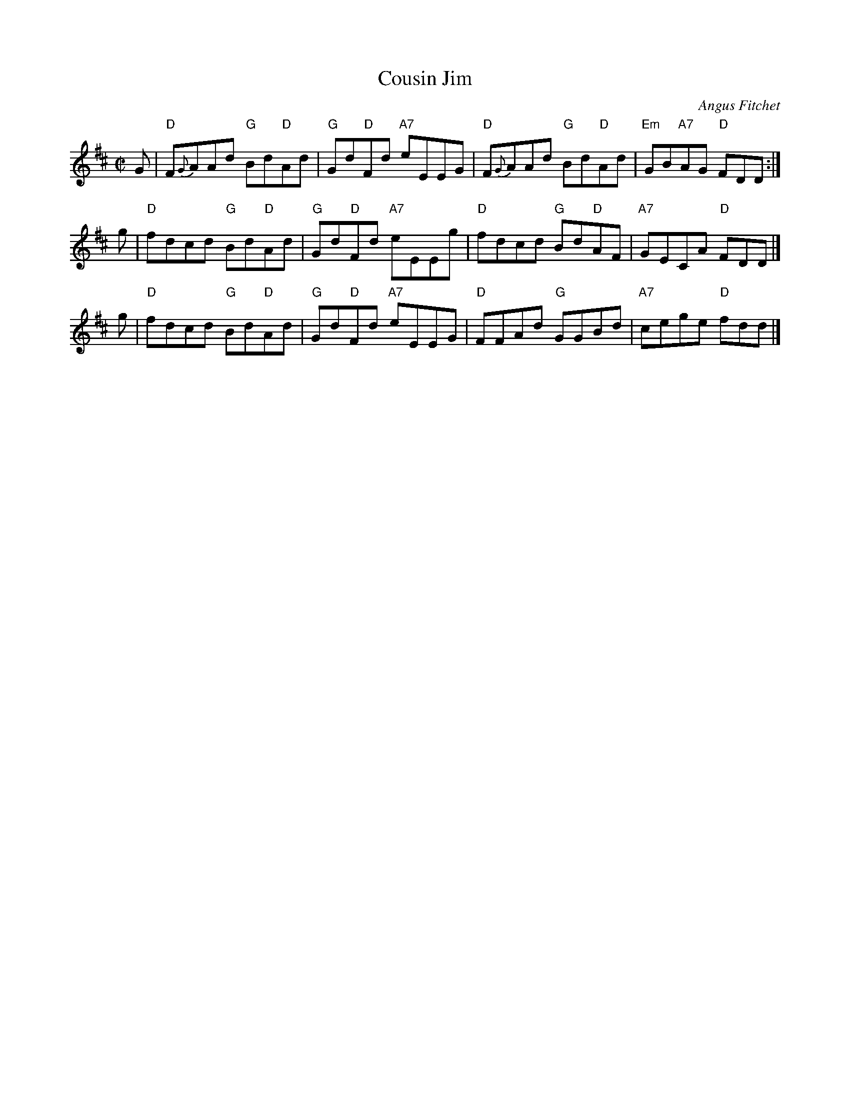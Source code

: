 X: 1
T: Cousin Jim
C: Angus Fitchet
R: reel
B: Angus Fitchet "The Angus Fitchet Album" 1954 p.23
Z: 2010 John Chambers <jc:trillian.mit.edu>
M: C|
L: 1/8
K: D
G \
| "D"F{G}AAd "G"Bd"D"Ad | "G"Gd"D"Fd "A7"eEEG \
| "D"F{G}AAd "G"Bd"D"Ad | "Em"GB"A7"AG "D"FDD :|
g \
| "D"fdcd "G"Bd"D"Ad | "G"Gd"D"Fd "A7"eEEg \
| "D"fdcd "G"Bd"D"AF | "A7"GECA "D"FDD |]
g \
| "D"fdcd "G"Bd"D"Ad | "G"Gd"D"Fd "A7"eEEG \
| "D"FFAd "G"GGBd | "A7"cege "D"fdd |]
